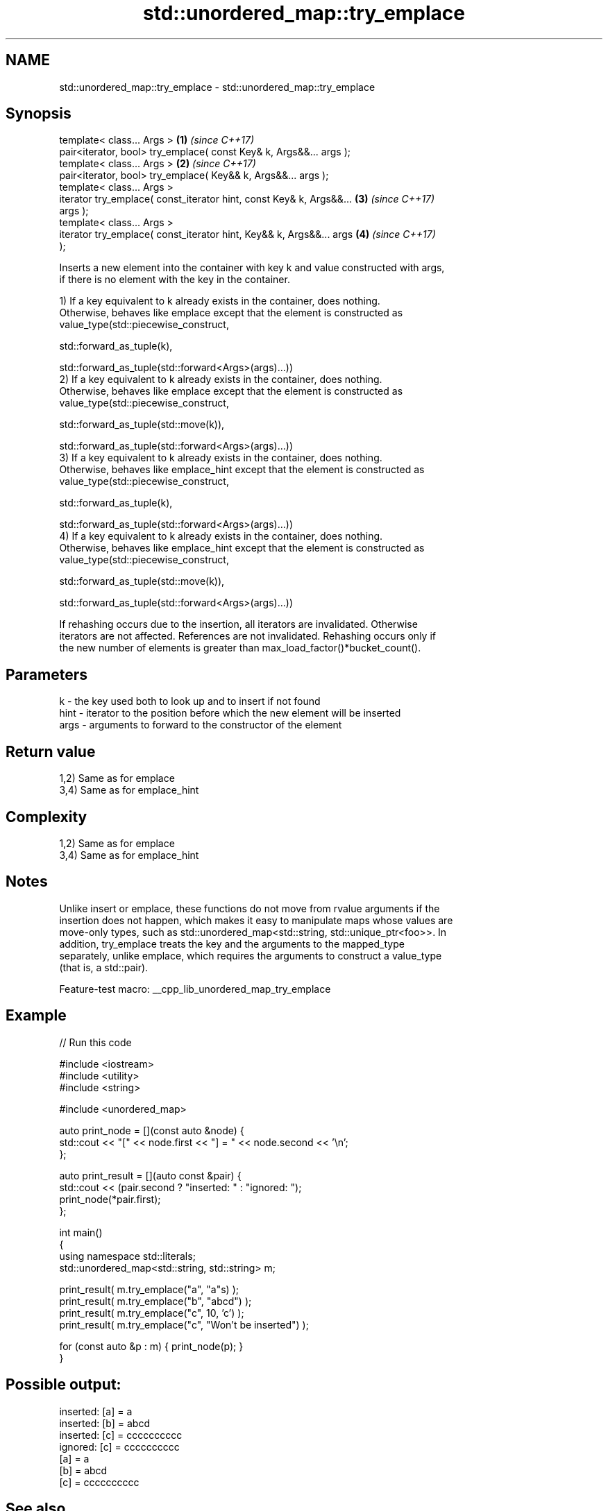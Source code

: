 .TH std::unordered_map::try_emplace 3 "2022.07.31" "http://cppreference.com" "C++ Standard Libary"
.SH NAME
std::unordered_map::try_emplace \- std::unordered_map::try_emplace

.SH Synopsis
   template< class... Args >                                          \fB(1)\fP \fI(since C++17)\fP
   pair<iterator, bool> try_emplace( const Key& k, Args&&... args );
   template< class... Args >                                          \fB(2)\fP \fI(since C++17)\fP
   pair<iterator, bool> try_emplace( Key&& k, Args&&... args );
   template< class... Args >
   iterator try_emplace( const_iterator hint, const Key& k, Args&&... \fB(3)\fP \fI(since C++17)\fP
   args );
   template< class... Args >
   iterator try_emplace( const_iterator hint, Key&& k, Args&&... args \fB(4)\fP \fI(since C++17)\fP
   );

   Inserts a new element into the container with key k and value constructed with args,
   if there is no element with the key in the container.

   1) If a key equivalent to k already exists in the container, does nothing.
   Otherwise, behaves like emplace except that the element is constructed as
   value_type(std::piecewise_construct,

   std::forward_as_tuple(k),

   std::forward_as_tuple(std::forward<Args>(args)...))
   2) If a key equivalent to k already exists in the container, does nothing.
   Otherwise, behaves like emplace except that the element is constructed as
   value_type(std::piecewise_construct,

   std::forward_as_tuple(std::move(k)),

   std::forward_as_tuple(std::forward<Args>(args)...))
   3) If a key equivalent to k already exists in the container, does nothing.
   Otherwise, behaves like emplace_hint except that the element is constructed as
   value_type(std::piecewise_construct,

   std::forward_as_tuple(k),

   std::forward_as_tuple(std::forward<Args>(args)...))
   4) If a key equivalent to k already exists in the container, does nothing.
   Otherwise, behaves like emplace_hint except that the element is constructed as
   value_type(std::piecewise_construct,

   std::forward_as_tuple(std::move(k)),

   std::forward_as_tuple(std::forward<Args>(args)...))

   If rehashing occurs due to the insertion, all iterators are invalidated. Otherwise
   iterators are not affected. References are not invalidated. Rehashing occurs only if
   the new number of elements is greater than max_load_factor()*bucket_count().

.SH Parameters

   k    - the key used both to look up and to insert if not found
   hint - iterator to the position before which the new element will be inserted
   args - arguments to forward to the constructor of the element

.SH Return value

   1,2) Same as for emplace
   3,4) Same as for emplace_hint

.SH Complexity

   1,2) Same as for emplace
   3,4) Same as for emplace_hint

.SH Notes

   Unlike insert or emplace, these functions do not move from rvalue arguments if the
   insertion does not happen, which makes it easy to manipulate maps whose values are
   move-only types, such as std::unordered_map<std::string, std::unique_ptr<foo>>. In
   addition, try_emplace treats the key and the arguments to the mapped_type
   separately, unlike emplace, which requires the arguments to construct a value_type
   (that is, a std::pair).

   Feature-test macro: __cpp_lib_unordered_map_try_emplace

.SH Example


// Run this code

 #include <iostream>
 #include <utility>
 #include <string>

 #include <unordered_map>

 auto print_node = [](const auto &node) {
     std::cout << "[" << node.first << "] = " << node.second << '\\n';
 };

 auto print_result = [](auto const &pair) {
     std::cout << (pair.second ? "inserted: " : "ignored:  ");
     print_node(*pair.first);
 };

 int main()
 {
     using namespace std::literals;
     std::unordered_map<std::string, std::string> m;

     print_result( m.try_emplace("a", "a"s) );
     print_result( m.try_emplace("b", "abcd") );
     print_result( m.try_emplace("c", 10, 'c') );
     print_result( m.try_emplace("c", "Won't be inserted") );

     for (const auto &p : m) { print_node(p); }
 }

.SH Possible output:

 inserted: [a] = a
 inserted: [b] = abcd
 inserted: [c] = cccccccccc
 ignored:  [c] = cccccccccc
 [a] = a
 [b] = abcd
 [c] = cccccccccc

.SH See also

   emplace      constructs element in-place
   \fI(C++11)\fP      \fI(public member function)\fP
   emplace_hint constructs elements in-place using a hint
   \fI(C++11)\fP      \fI(public member function)\fP
                inserts elements
   insert       or nodes
   \fI(C++11)\fP      \fI(since C++17)\fP
                \fI(public member function)\fP
